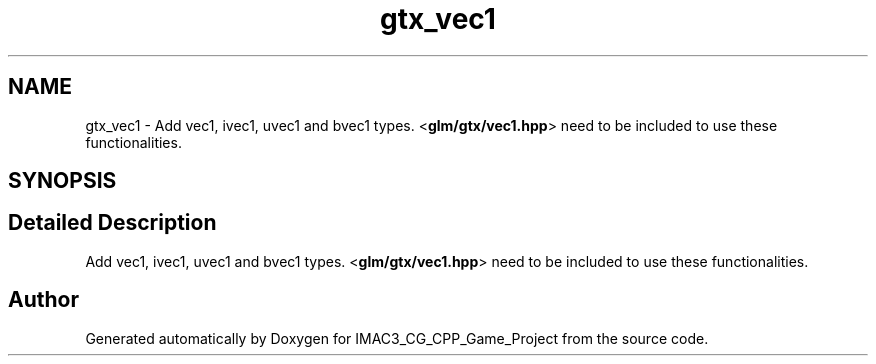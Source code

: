 .TH "gtx_vec1" 3 "Fri Dec 14 2018" "IMAC3_CG_CPP_Game_Project" \" -*- nroff -*-
.ad l
.nh
.SH NAME
gtx_vec1 \- Add vec1, ivec1, uvec1 and bvec1 types\&. <\fBglm/gtx/vec1\&.hpp\fP> need to be included to use these functionalities\&.  

.SH SYNOPSIS
.br
.PP
.SH "Detailed Description"
.PP 
Add vec1, ivec1, uvec1 and bvec1 types\&. <\fBglm/gtx/vec1\&.hpp\fP> need to be included to use these functionalities\&. 


.SH "Author"
.PP 
Generated automatically by Doxygen for IMAC3_CG_CPP_Game_Project from the source code\&.
